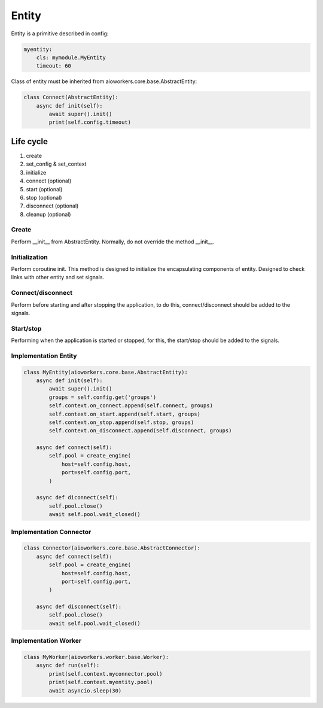 Entity
======

Entity is a primitive described in config:

.. code-block:: yaml

  myentity:
      cls: mymodule.MyEntity
      timeout: 60

Class of entity must be inherited from aioworkers.core.base.AbstractEntity:

.. code-block:: python

  class Connect(AbstractEntity):
      async def init(self):
          await super().init()
          print(self.config.timeout)


Life cycle
----------

1. create
2. set_config & set_context
3. initialize
4. connect (optional)
5. start (optional)
6. stop (optional)
7. disconnect (optional)
8. cleanup (optional)


Create
~~~~~~
Perform __init__ from AbstractEntity. Normally, do not override the method __init__.


Initialization
~~~~~~~~~~~~~~
Perform coroutine init. This method is designed to initialize the encapsulating components of entity.
Designed to check links with other entity and set signals.


Connect/disconnect
~~~~~~~~~~
Perform before starting and after stopping the application,
to do this, connect/disconnect should be added to the signals.


Start/stop
~~~~~~~~~~
Performing when the application is started or stopped,
for this, the start/stop should be added to the signals.

Implementation Entity
~~~~~~~~~~~~~~~~~~~~~

.. code-block:: python

  class MyEntity(aioworkers.core.base.AbstractEntity):
      async def init(self):
          await super().init()
          groups = self.config.get('groups')
          self.context.on_connect.append(self.connect, groups)
          self.context.on_start.append(self.start, groups)
          self.context.on_stop.append(self.stop, groups)
          self.context.on_disconnect.append(self.disconnect, groups)

      async def connect(self):
          self.pool = create_engine(
              host=self.config.host,
              port=self.config.port,
          )

      async def diconnect(self):
          self.pool.close()
          await self.pool.wait_closed()


Implementation Connector
~~~~~~~~~~~~~~~~~~~~~~~~

.. code-block:: python

  class Connector(aioworkers.core.base.AbstractConnector):
      async def connect(self):
          self.pool = create_engine(
              host=self.config.host,
              port=self.config.port,
          )

      async def disconnect(self):
          self.pool.close()
          await self.pool.wait_closed()


Implementation Worker
~~~~~~~~~~~~~~~~~~~~~

.. code-block:: python

  class MyWorker(aioworkers.worker.base.Worker):
      async def run(self):
          print(self.context.myconnector.pool)
          print(self.context.myentity.pool)
          await asyncio.sleep(30)
